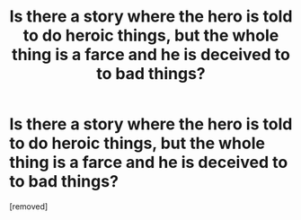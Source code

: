 #+TITLE: Is there a story where the hero is told to do heroic things, but the whole thing is a farce and he is deceived to to bad things?

* Is there a story where the hero is told to do heroic things, but the whole thing is a farce and he is deceived to to bad things?
:PROPERTIES:
:Author: Veerdavid
:Score: 1
:DateUnix: 1549566270.0
:DateShort: 2019-Feb-07
:END:
[removed]

